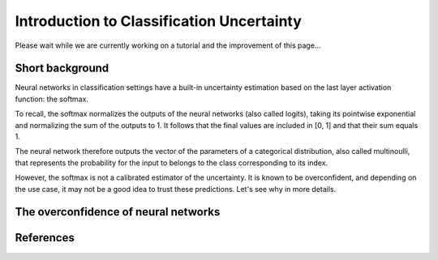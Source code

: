 Introduction to Classification Uncertainty
==========================================

Please wait while we are currently working on a tutorial and the improvement of this page...

Short background
----------------

Neural networks in classification settings have a built-in uncertainty estimation
based on the last layer activation function: the softmax.

To recall, the softmax normalizes the outputs of the neural networks (also called logits), taking its pointwise exponential
and normalizing the sum of the outputs to 1. It follows that the final values are included in \[0, 1\] and that their sum equals 1.

The neural network therefore outputs the vector of the parameters of a categorical distribution,
also called multinoulli, that represents the probability for the input to belongs to the class corresponding to its index.

However, the softmax is not a calibrated estimator of the uncertainty. It is known to be overconfident, and depending on the use case,
it may not be a good idea to trust these predictions. Let's see why in more details.

The overconfidence of neural networks
-------------------------------------


References
----------
